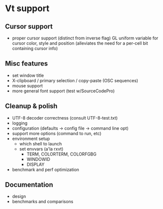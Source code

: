 * Vt support

** Cursor support
- proper cursor support (distinct from inverse flag)
  GL uniform variable for cursor color, style and position
  (alleviates the need for a per-cell bit containing cursor info)

** Misc features
- set window title
- X-clipboard / primary selection / copy-paste (OSC sequences)
- mouse support
- more general font support (test w/SourceCodePro)

** Cleanup & polish
- UTF-8 decoder correctness (consult UTF-8-test.txt)
- logging
- configuration (defaults -> config file -> command line opt)
- support more options (command to run, etc)
- environment setup
  - which shell to launch
  - set envvars (a'la rxvt)
    - TERM, COLORTERM, COLORFGBG
    - WINDOWID
    - DISPLAY
- benchmark and perf optimization

** Documentation
- design
- benchmarks and comparisons
